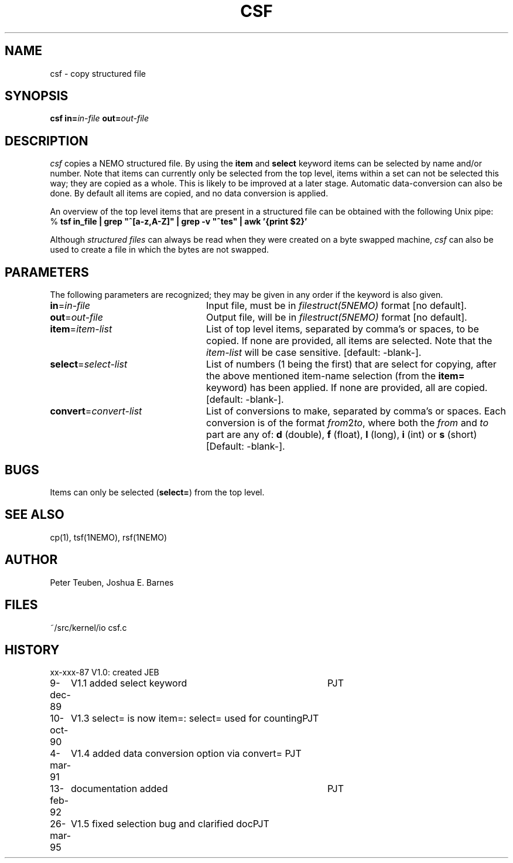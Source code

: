 .TH CSF 1NEMO "26 March 1995"
.SH NAME
csf \- copy structured file
.SH SYNOPSIS
\fBcsf in=\fP\fIin-file\fP \fBout=\fP\fIout-file\fP
.SH DESCRIPTION
\fIcsf\fP copies a NEMO structured file.  By using the \fBitem\fP and
\fBselect\fP keyword items can be selected by name and/or number.  Note
that items can currently only be selected from the top level, items
within a set can not be selected this way; they are copied as a whole. 
This is likely to be improved at a later stage.  Automatic
data-conversion can also be done.  By default all items are copied, and
no data conversion is applied. 
.PP
An overview of the top level items that are present in a structured
file can be obtained with the following Unix pipe:
.nf
    % \fBtsf in_file | grep "^[a-z,A-Z]" | grep -v "^tes" | awk '{print $2}'
.fi
.PP
Although \fIstructured files\fP can always be read when they were created
on a byte swapped machine, \fIcsf\fP can also be used to create a file
in which the bytes are not swapped.
.SH PARAMETERS
The following parameters are recognized; they may be given in any order
if the keyword is also given.
.TP 24
\fBin\fP=\fIin-file\fP
Input file, must be in \fIfilestruct(5NEMO)\fP format
[no default].
.TP
\fBout\fP=\fIout-file\fP
Output file, will be in \fIfilestruct(5NEMO)\fP format
[no default].
.TP
\fBitem\fP=\fIitem-list\fP
List of top level items, separated by comma's or spaces, to be copied.
If none are provided, all items are selected. Note that the 
\fIitem-list\fP will be case sensitive.
[default: -blank-].
.TP
\fBselect\fP=\fIselect-list\fP
List of numbers (1 being the first) that are select for 
copying, after the above mentioned item-name selection
(from the \fBitem=\fP keyword) has been applied.
If none are provided, all are copied.
[default: -blank-].
.TP
\fBconvert\fP=\fIconvert-list\fP
List of conversions to make, separated by comma's or spaces. Each conversion
is of the format \fIfrom\fP2\fIto\fP, where both the \fIfrom\fP and
\fIto\fP part are any of: \fBd\fP (double), \fBf\fP (float),
\fBl\fP (long), \fBi\fP (int) or \fBs\fP (short)
[Default: -blank-].
.SH BUGS
Items can only be selected (\fBselect=\fP) from the top level.
.SH SEE ALSO
cp(1), tsf(1NEMO), rsf(1NEMO)
.SH AUTHOR
Peter Teuben, Joshua E. Barnes
.SH FILES
.nf
.ta +1.5i
~/src/kernel/io  	csf.c
.fi
.SH HISTORY
.nf
.ta +1i +4i
xx-xxx-87	V1.0: created	JEB
9-dec-89	V1.1 added select keyword	PJT
10-oct-90	V1.3 select= is now item=: select= used for counting	PJT
4-mar-91	V1.4 added data conversion option via convert=    	PJT
13-feb-92	documentation added	PJT
26-mar-95	V1.5 fixed selection bug and clarified doc	PJT
.fi
